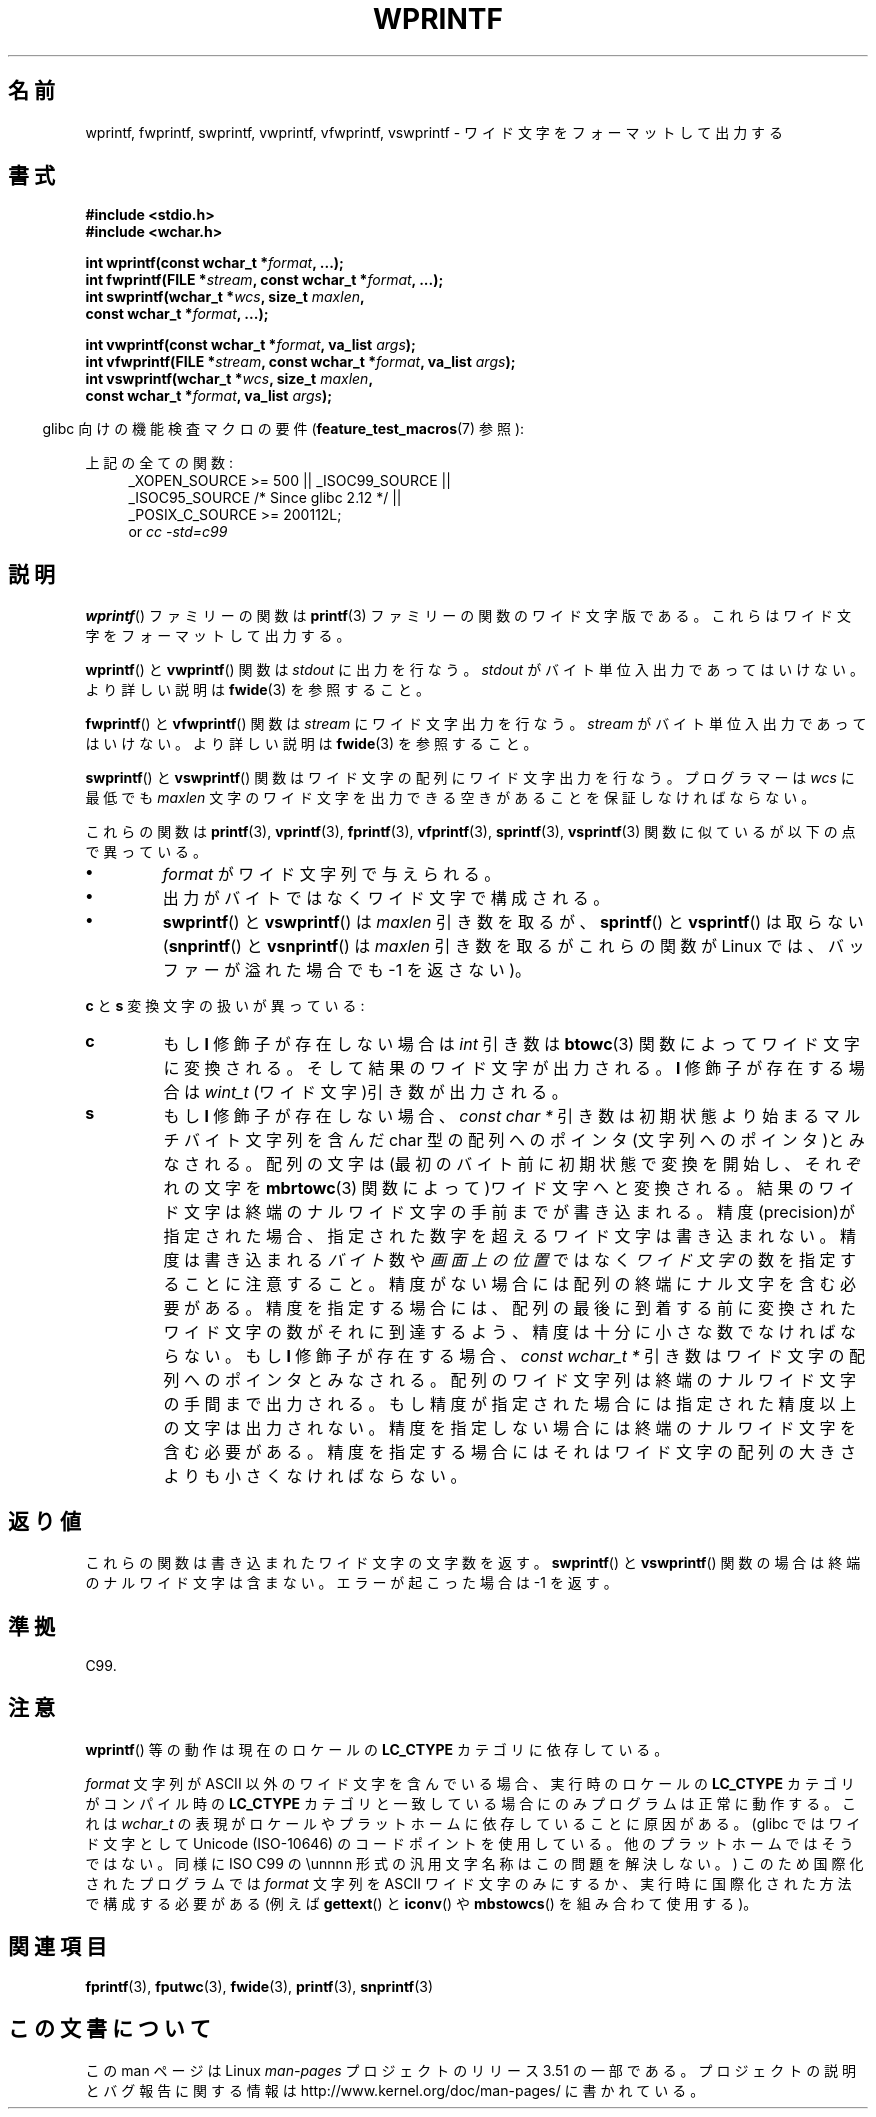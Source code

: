 .\" Copyright (c) Bruno Haible <haible@clisp.cons.org>
.\"
.\" %%%LICENSE_START(GPLv2+_DOC_ONEPARA)
.\" This is free documentation; you can redistribute it and/or
.\" modify it under the terms of the GNU General Public License as
.\" published by the Free Software Foundation; either version 2 of
.\" the License, or (at your option) any later version.
.\" %%%LICENSE_END
.\"
.\" References consulted:
.\"   GNU glibc-2 source code and manual
.\"   Dinkumware C library reference http://www.dinkumware.com/
.\"   OpenGroup's Single UNIX specification http://www.UNIX-systems.org/online.html
.\"   ISO/IEC 9899:1999
.\"
.\"*******************************************************************
.\"
.\" This file was generated with po4a. Translate the source file.
.\"
.\"*******************************************************************
.TH WPRINTF 3 2011\-09\-17 GNU "Linux Programmer's Manual"
.SH 名前
wprintf, fwprintf, swprintf, vwprintf, vfwprintf, vswprintf \- ワイド文字を
フォーマットして出力する
.SH 書式
.nf
\fB#include <stdio.h>\fP
\fB#include <wchar.h>\fP
.sp
\fBint wprintf(const wchar_t *\fP\fIformat\fP\fB, ...);\fP
\fBint fwprintf(FILE *\fP\fIstream\fP\fB, const wchar_t *\fP\fIformat\fP\fB, ...);\fP
\fBint swprintf(wchar_t *\fP\fIwcs\fP\fB, size_t \fP\fImaxlen\fP\fB,\fP
\fB             const wchar_t *\fP\fIformat\fP\fB, ...);\fP
.sp
\fBint vwprintf(const wchar_t *\fP\fIformat\fP\fB, va_list \fP\fIargs\fP\fB);\fP
\fBint vfwprintf(FILE *\fP\fIstream\fP\fB, const wchar_t *\fP\fIformat\fP\fB, va_list \fP\fIargs\fP\fB);\fP
\fBint vswprintf(wchar_t *\fP\fIwcs\fP\fB, size_t \fP\fImaxlen\fP\fB,\fP
\fB              const wchar_t *\fP\fIformat\fP\fB, va_list \fP\fIargs\fP\fB);\fP
.fi
.sp
.in -4n
glibc 向けの機能検査マクロの要件 (\fBfeature_test_macros\fP(7)  参照):
.in
.sp
.ad l
上記の全ての関数:
.RS 4
.\" .BR wprintf (),
.\" .BR fwprintf (),
.\" .BR swprintf (),
.\" .BR vwprintf (),
.\" .BR vfwprintf (),
.\" .BR vswprintf ():
_XOPEN_SOURCE\ >=\ 500 || _ISOC99_SOURCE ||
.br
_ISOC95_SOURCE /* Since glibc 2.12 */ ||
.br
_POSIX_C_SOURCE\ >=\ 200112L;
.br
or \fIcc\ \-std=c99\fP
.RE
.ad
.SH 説明
\fBwprintf\fP()  ファミリーの関数は \fBprintf\fP(3)  ファミリーの関数の
ワイド文字版である。これらはワイド文字をフォーマットして出力する。
.PP
\fBwprintf\fP()  と \fBvwprintf\fP()  関数は \fIstdout\fP に出力を行なう。 \fIstdout\fP
がバイト単位入出力であってはいけない。より詳しい説明は \fBfwide\fP(3)  を参照すること。
.PP
\fBfwprintf\fP()  と \fBvfwprintf\fP()  関数は \fIstream\fP にワイド文字出力 を行なう。 \fIstream\fP
がバイト単位入出力であってはいけない。 より詳しい説明は \fBfwide\fP(3)  を参照すること。
.PP
\fBswprintf\fP()  と \fBvswprintf\fP()  関数はワイド文字の配列に ワイド文字出力を行なう。プログラマーは \fIwcs\fP
に最低でも \fImaxlen\fP 文字のワイド文字を出力できる空きがあることを保証しなければ ならない。
.PP
これらの関数は \fBprintf\fP(3), \fBvprintf\fP(3), \fBfprintf\fP(3), \fBvfprintf\fP(3),
\fBsprintf\fP(3), \fBvsprintf\fP(3)  関数に似ているが以下の 点で異っている。
.TP 
\fB\(bu\fP
\fIformat\fP がワイド文字列で与えられる。
.TP 
\fB\(bu\fP
出力がバイトではなくワイド文字で構成される。
.TP 
\fB\(bu\fP
\fBswprintf\fP()  と \fBvswprintf\fP()  は \fImaxlen\fP 引き数を取るが、 \fBsprintf\fP()  と
\fBvsprintf\fP()  は取らない (\fBsnprintf\fP()  と \fBvsnprintf\fP()  は \fImaxlen\fP 引き数を取るが
これらの関数が Linux では、バッファーが溢れた場合でも \-1 を返さない)。
.PP
\fBc\fP と \fBs\fP 変換文字の扱いが異っている:
.TP 
\fBc\fP
もし \fBl\fP 修飾子が存在しない場合は \fIint\fP 引き数は \fBbtowc\fP(3)
関数によってワイド文字に変換される。そして結果のワイド文字が出力される。 \fBl\fP 修飾子が存在する場合は \fIwint_t\fP
(ワイド文字)引き数が出力される。
.TP 
\fBs\fP
もし \fBl\fP 修飾子が存在しない場合、 \fIconst\ char\ *\fP 引き数は初期状態より始まるマルチバイト文字列を含んだ char
型の配列へのポインタ(文字列へのポインタ)とみなされる。 配列の文字は(最初のバイト前に初期状態で変換を開始し、それぞれの文字を
\fBmbrtowc\fP(3)  関数によって)ワイド文字へと変換される。結果のワイド文字は終端の
ナルワイド文字の手前までが書き込まれる。精度(precision)が指定された 場合、指定された数字を超えるワイド文字は書き込まれない。精度は
書き込まれる \fIバイト\fP 数や \fI画面上の位置\fP ではなく \fIワイド文字\fP の数を指定することに注意すること。
精度がない場合には配列の終端にナル文字を含む必要がある。 精度を指定する場合には、配列の最後に到着する前に変換されたワイド文字の
数がそれに到達するよう、精度は十分に小さな数でなければならない。 もし \fBl\fP 修飾子が存在する場合、 \fIconst\ wchar_t\ *\fP
引き数はワイド文字の配列へのポインタとみなされる。 配列のワイド文字列は終端のナルワイド文字の手間まで出力される。
もし精度が指定された場合には指定された精度以上の文字は出力されない。 精度を指定しない場合には終端のナルワイド文字を含む必要がある。
精度を指定する場合にはそれはワイド文字の配列の大きさよりも小さくな ければならない。
.SH 返り値
これらの関数は書き込まれたワイド文字の文字数を返す。 \fBswprintf\fP()  と \fBvswprintf\fP()  関数の場合は
終端のナルワイド文字は含まない。エラーが起こった場合は \-1 を返す。
.SH 準拠
C99.
.SH 注意
\fBwprintf\fP()  等の動作は現在のロケールの \fBLC_CTYPE\fP カテゴリに依存している。
.PP
\fIformat\fP 文字列が ASCII 以外のワイド文字を含んでいる場合、 実行時のロケールの \fBLC_CTYPE\fP カテゴリがコンパイル時の
\fBLC_CTYPE\fP カテゴリと 一致している場合にのみプログラムは正常に動作する。これは \fIwchar_t\fP
の表現がロケールやプラットホームに依存していることに原因がある。 (glibc ではワイド文字として Unicode (ISO\-10646)
のコードポイントを 使用している。他のプラットホームではそうではない。同様に ISO C99 の \eunnnn
形式の汎用文字名称はこの問題を解決しない。)  このため国際化されたプログラムでは \fIformat\fP 文字列を ASCII ワイド
文字のみにするか、実行時に国際化された方法で構成する必要がある (例えば \fBgettext\fP()  と \fBiconv\fP()  や
\fBmbstowcs\fP()  を組み合わて使用する)。
.SH 関連項目
.\" .BR wscanf (3)
\fBfprintf\fP(3), \fBfputwc\fP(3), \fBfwide\fP(3), \fBprintf\fP(3), \fBsnprintf\fP(3)
.SH この文書について
この man ページは Linux \fIman\-pages\fP プロジェクトのリリース 3.51 の一部
である。プロジェクトの説明とバグ報告に関する情報は
http://www.kernel.org/doc/man\-pages/ に書かれている。
